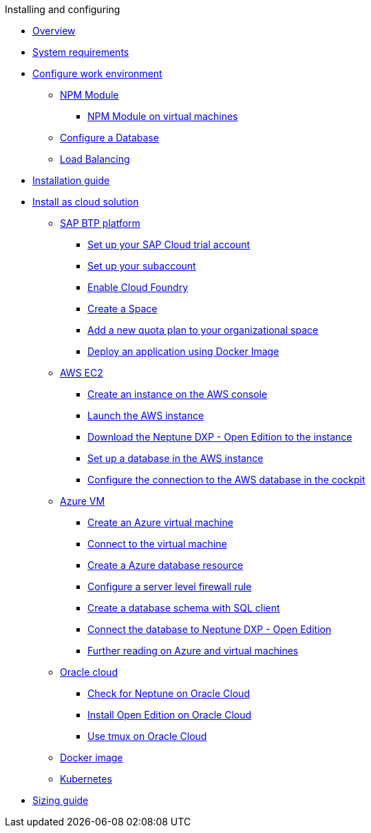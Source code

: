 .Installing and configuring

* xref:installation-overview.adoc[Overview]
* xref:system-requirements.adoc[System requirements]
* xref:basic-setup.adoc[Configure work environment]
** xref:npm-module.adoc[NPM Module]
*** xref:npm-module-vm.adoc[NPM Module on virtual machines]
** xref:configuring-database.adoc[Configure a Database]
** xref:load-balancing.adoc[Load Balancing]
//** xref:download-package.adoc[Download Package]
* xref:installation-guide.adoc[Installation guide]
* xref:installation-cloud.adoc[Install as cloud solution]
** xref:sap-platform.adoc[SAP BTP platform]
*** xref:sap-trial-account.adoc[Set up your SAP Cloud trial account]
*** xref:sap-subaccount.adoc[Set up your subaccount]
*** xref:sap-cloud-foundry.adoc[Enable Cloud Foundry]
*** xref:sap-space.adoc[Create a Space]
*** xref:sap-quota-plan.adoc[Add a new quota plan to your organizational space]
*** xref:sap-deploy-oe-docker-image.adoc[Deploy an application using Docker Image]
** xref:aws-ec2.adoc[AWS EC2]
*** xref:aws-instance.adoc[Create an instance on the AWS console]
*** xref:aws-launch.adoc[Launch the AWS instance]
*** xref:aws-download.adoc[Download the Neptune DXP - Open Edition to the instance]
*** xref:aws-database.adoc[Set up a database in the AWS instance]
*** xref:aws-connection.adoc[Configure the connection to the AWS database in the cockpit]
** xref:azure-vm.adoc[Azure VM]
*** xref:azure-vm_create.adoc[Create an Azure virtual machine]
*** xref:azure_connect.adoc[Connect to the virtual machine]
*** xref:azure-create-database.adoc[Create a Azure database resource]
*** xref:azure-firewall.adoc[Configure a server level firewall rule]
*** xref:azure-database-client.adoc[Create a database schema with SQL client]
*** xref:azure-connection-cockpit.adoc[Connect the database to Neptune DXP - Open Edition]
*** xref:azure-further-information.adoc[Further reading on Azure and virtual machines]
** xref:oracle-cloud.adoc[Oracle cloud]
*** xref:oracle-cloud-check.adoc[Check for Neptune on Oracle Cloud]
*** xref:oracle-cloud-installation.adoc[Install Open Edition on Oracle Cloud]
*** xref:oracle-cloud-tmux.adoc[Use tmux on Oracle Cloud]
** xref:cloud-docker.adoc[Docker image]
** xref:kubernetes.adoc[Kubernetes]
* xref:sizing-guide.adoc[Sizing guide]